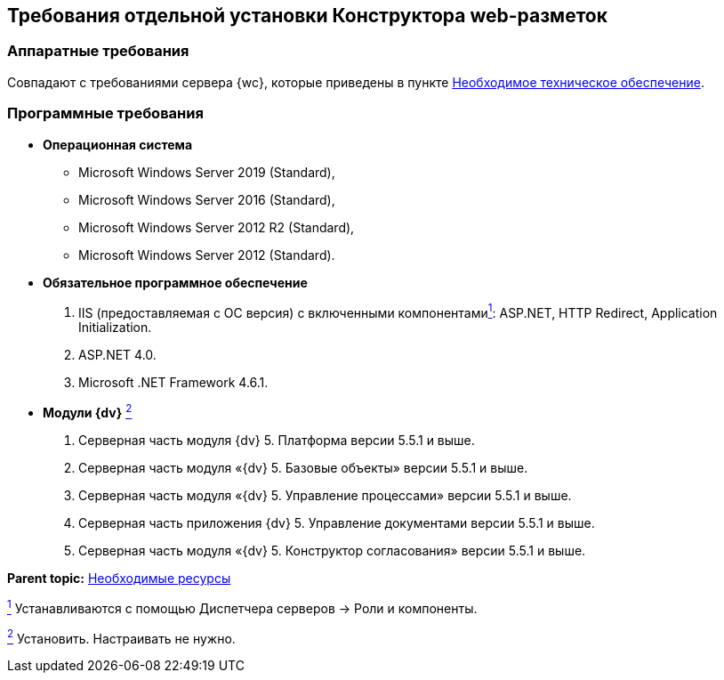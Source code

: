
== Требования отдельной установки Конструктора web-разметок

[[LayoutDesignerSeparateInstall__section_ip3_wzx_khb]]
=== Аппаратные требования

Совпадают с требованиями сервера {wc}, которые приведены в пункте xref:Required_resources_hardware.adoc[Необходимое техническое обеспечение].

[[LayoutDesignerSeparateInstall__section_tvn_wzx_khb]]
=== Программные требования

* *Операционная система*
** Microsoft Windows Server 2019 (Standard),
** Microsoft Windows Server 2016 (Standard),
** Microsoft Windows Server 2012 R2 (Standard),
** Microsoft Windows Server 2012 (Standard).
* *Обязательное программное обеспечение*
. IIS (предоставляемая с ОС версия) с включенными компонентамиxref:#fntarg_1[^1^]: ASP.NET, HTTP Redirect, Application Initialization.
. ASP.NET 4.0.
. Microsoft .NET Framework 4.6.1.
* *Модули {dv}* xref:#fntarg_2[^2^]
. Серверная часть модуля {dv} 5. Платформа версии 5.5.1 и выше.
. Серверная часть модуля «{dv} 5. Базовые объекты» версии 5.5.1 и выше.
. Серверная часть модуля «{dv} 5. Управление процессами» версии 5.5.1 и выше.
. Серверная часть приложения {dv} 5. Управление документами версии 5.5.1 и выше.
. Серверная часть модуля «{dv} 5. Конструктор согласования» версии 5.5.1 и выше.

*Parent topic:* xref:system_requirements.adoc[Необходимые ресурсы]

xref:#fnsrc_1[^1^] Устанавливаются с помощью Диспетчера серверов → Роли и компоненты.

xref:#fnsrc_2[^2^] Установить. Настраивать не нужно.
